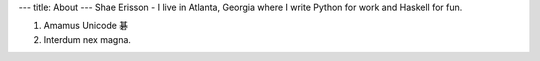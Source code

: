 ---
title: About
---
Shae Erisson - I live in Atlanta, Georgia where I write Python for work and Haskell for fun.

1. Amamus Unicode 碁
2. Interdum nex magna.
